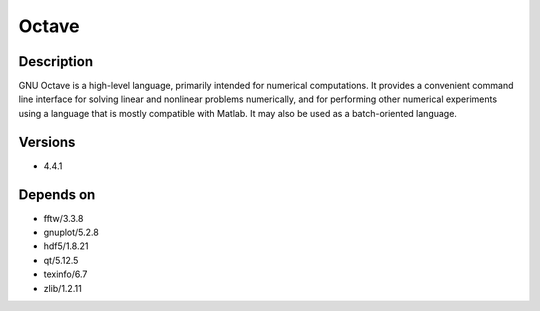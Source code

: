 .. _backbone-label:

Octave
==============================

Description
~~~~~~~~
GNU Octave is a high-level language, primarily intended for numerical computations. It provides a convenient command line interface for solving linear and nonlinear problems numerically, and for performing other numerical experiments using a language that is mostly compatible with Matlab. It may also be used as a batch-oriented language.

Versions
~~~~~~~~
- 4.4.1

Depends on
~~~~~~~~
- fftw/3.3.8
- gnuplot/5.2.8
- hdf5/1.8.21
- qt/5.12.5
- texinfo/6.7
- zlib/1.2.11

